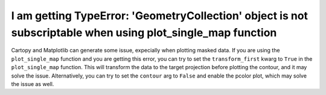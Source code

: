 I am getting TypeError: 'GeometryCollection' object is not subscriptable when using plot_single_map function
============================================================================================================

Cartopy and Matplotlib can generate some issue, expecially when plotting masked data.
If you are using the ``plot_single_map`` function and you are getting this error,
you can try to set the ``transform_first`` kwarg to ``True`` in the ``plot_single_map`` function.
This will transform the data to the target projection before plotting the contour, and it may solve the issue.
Alternatively, you can try to set the ``contour`` arg to ``False`` and enable the pcolor plot,
which may solve the issue as well.